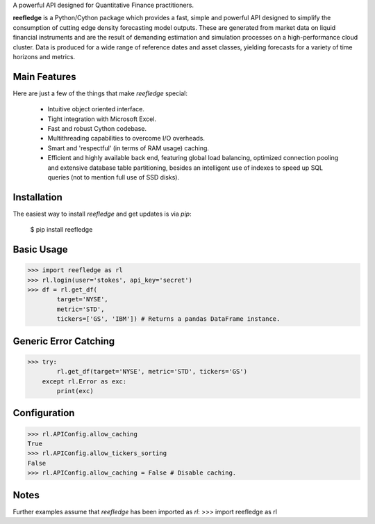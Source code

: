A powerful API designed for Quantitative Finance practitioners.

**reefledge** is a Python/Cython package which provides a fast, simple
and powerful API designed to simplify the consumption of cutting edge
density forecasting model outputs. These are generated from market data 
on liquid financial instruments and are the result of demanding 
estimation and simulation processes on a high-performance cloud cluster.
Data is produced for a wide range of reference dates and asset classes, 
yielding forecasts for a variety of time horizons and metrics.

Main Features
-------------
Here are just a few of the things that make `reefledge` special:

  * Intuitive object oriented interface.
  * Tight integration with Microsoft Excel.
  * Fast and robust Cython codebase.
  * Multithreading capabilities to overcome I/O overheads.
  * Smart and 'respectful' (in terms of RAM usage) caching.
  * Efficient and highly available back end, featuring global load
    balancing, optimized connection pooling and extensive database table
    partitioning, besides an intelligent use of indexes to speed up SQL
    queries (not to mention full use of SSD disks).

Installation
------------
The easiest way to install `reefledge` and get updates is via `pip`:

    $ pip install reefledge

Basic Usage
-----------
>>> import reefledge as rl
>>> rl.login(user='stokes', api_key='secret')
>>> df = rl.get_df(
        target='NYSE',
        metric='STD',
        tickers=['GS', 'IBM']) # Returns a pandas DataFrame instance.

Generic Error Catching
----------------------
>>> try:
        rl.get_df(target='NYSE', metric='STD', tickers='GS')
    except rl.Error as exc:
        print(exc)

Configuration
-------------
>>> rl.APIConfig.allow_caching
True
>>> rl.APIConfig.allow_tickers_sorting
False
>>> rl.APIConfig.allow_caching = False # Disable caching.

Notes
-----  
Further examples assume that `reefledge` has been imported as `rl`:
>>> import reefledge as rl

